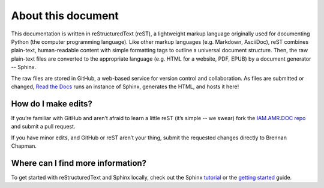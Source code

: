 

About this document
===================
This documentation is written in reStructuredText (reST), a lightweight markup language originally used for documenting Python (the computer programming language). Like other markup languages (e.g. Markdown, AsciiDoc), reST combines plain-text, human-readable content with simple formatting tags to outline a universal document structure. Then, the raw plain-text files are converted to the appropriate language (e.g. HTML for a website, PDF, EPUB) by a document generator -- Sphinx.

The raw files are stored in GitHub, a web-based service for version control and collaboration. As files are submitted or changed, `Read the Docs <https://readthedocs.org/>`_ runs an instance of Sphinx, generates the HTML, and hosts it here!

How do I make edits?
--------------------
If you’re familiar with GitHub and aren’t afraid to learn a little reST (it’s simple -- we swear) fork the `IAM.AMR.DOC repo <https://github.com/chapb/IAM.AMR.DOC>`_ and submit a pull request.

If you have minor edits, and GitHub or reST aren’t your thing, submit the requested changes directly to Brennan Chapman.

Where can I find more information?
----------------------------------
To get started with reStructuredText and Sphinx locally, check out the Sphinx `tutorial <http://docs.sphinxdocs.com>`_ or the `getting started <http://www.sphinx-doc.org/en/master/usage/quickstart.html>`_ guide.




